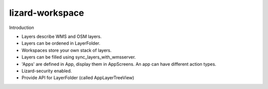 lizard-workspace
==========================================

Introduction

- Layers describe WMS and OSM layers.

- Layers can be ordened in LayerFolder.

- Workspaces store your own stack of layers.

- Layers can be filled using sync_layers_with_wmsserver.

- 'Apps' are defined in App, display them in AppScreens. An app can
  have different action types.

- Lizard-security enabled.

- Provide API for LayerFolder (called AppLayerTreeView)


